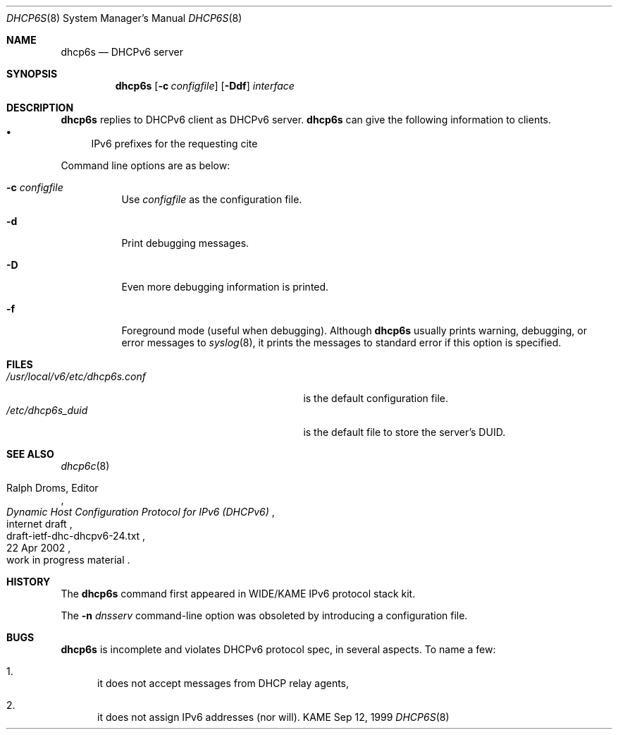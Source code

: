 .\"	$KAME: dhcp6s.8,v 1.19 2002/05/23 11:11:37 jinmei Exp $
.\"
.\" Copyright (C) 1998 and 1999 WIDE Project.
.\" All rights reserved.
.\" 
.\" Redistribution and use in source and binary forms, with or without
.\" modification, are permitted provided that the following conditions
.\" are met:
.\" 1. Redistributions of source code must retain the above copyright
.\"    notice, this list of conditions and the following disclaimer.
.\" 2. Redistributions in binary form must reproduce the above copyright
.\"    notice, this list of conditions and the following disclaimer in the
.\"    documentation and/or other materials provided with the distribution.
.\" 3. Neither the name of the project nor the names of its contributors
.\"    may be used to endorse or promote products derived from this software
.\"    without specific prior written permission.
.\" 
.\" THIS SOFTWARE IS PROVIDED BY THE PROJECT AND CONTRIBUTORS ``AS IS'' AND
.\" ANY EXPRESS OR IMPLIED WARRANTIES, INCLUDING, BUT NOT LIMITED TO, THE
.\" IMPLIED WARRANTIES OF MERCHANTABILITY AND FITNESS FOR A PARTICULAR PURPOSE
.\" ARE DISCLAIMED.  IN NO EVENT SHALL THE PROJECT OR CONTRIBUTORS BE LIABLE
.\" FOR ANY DIRECT, INDIRECT, INCIDENTAL, SPECIAL, EXEMPLARY, OR CONSEQUENTIAL
.\" DAMAGES (INCLUDING, BUT NOT LIMITED TO, PROCUREMENT OF SUBSTITUTE GOODS
.\" OR SERVICES; LOSS OF USE, DATA, OR PROFITS; OR BUSINESS INTERRUPTION)
.\" HOWEVER CAUSED AND ON ANY THEORY OF LIABILITY, WHETHER IN CONTRACT, STRICT
.\" LIABILITY, OR TORT (INCLUDING NEGLIGENCE OR OTHERWISE) ARISING IN ANY WAY
.\" OUT OF THE USE OF THIS SOFTWARE, EVEN IF ADVISED OF THE POSSIBILITY OF
.\" SUCH DAMAGE.
.\"
.Dd Sep 12, 1999
.Dt DHCP6S 8
.Os KAME
.Sh NAME
.Nm dhcp6s
.Nd DHCPv6 server
.\"
.Sh SYNOPSIS
.Nm
.Op Fl c Ar configfile
.Op Fl Ddf
.Ar interface
.\"
.Sh DESCRIPTION
.Nm
replies to DHCPv6 client as DHCPv6 server.
.Nm
can give the following information to clients.
.Bl -bullet -compact
.It
IPv6 prefixes for the requesting cite
.El
.Pp
Command line options are as below:
.Bl -tag -width indent
.\"
.It Fl c Ar configfile
Use
.Ar configfile
as the configuration file.
.It Fl d
Print debugging messages.
.It Fl D
Even more debugging information is printed.
.It Fl f
Foreground mode (useful when debugging).
Although
.Nm
usually prints warning, debugging, or error messages to
.Xr syslog 8 ,
it prints the messages to standard error if this option is
specified.
.El
.\"
.Sh FILES
.Bl -tag -width /usr/local/v6/etc/dhcp6s.conf -compact
.It Pa /usr/local/v6/etc/dhcp6s.conf
is the default configuration file.
.It Pa /etc/dhcp6s_duid
is the default file to store the server's DUID.
.El
.\"
.Sh SEE ALSO
.Xr dhcp6c 8
.Rs
.%A Ralph Droms, Editor
.%D 22 Apr 2002
.%T Dynamic Host Configuration Protocol for IPv6 (DHCPv6)
.%R internet draft
.%N draft-ietf-dhc-dhcpv6-24.txt
.%O work in progress material
.Re
.\"
.Sh HISTORY
The
.Nm
command first appeared in WIDE/KAME IPv6 protocol stack kit.
.Pp
The
.Fl n Ar dnsserv
command-line option was obsoleted by introducing a configuration file.
.\"
.Sh BUGS
.Nm
is incomplete and violates DHCPv6 protocol spec, in several aspects.
To name a few:
.Bl -enum
.It
it does not accept messages from DHCP relay agents,
.It
it does not assign IPv6 addresses
.Pq nor will .
.El
